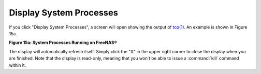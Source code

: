 .. _Display System Processes:

Display System Processes
========================

If you click "Display System Processes", a screen will open showing
the output of
`top(1) <http://www.freebsd.org/cgi/man.cgi?query=top>`_.
An example is shown in Figure 15a.

**Figure 15a: System Processes Running on FreeNAS®**

.. image:: images/process.png

The display will automatically refresh itself. Simply click the "X" in
the upper right corner to close the display when you are finished.
Note that the display is read-only, meaning that you won't be able to
issue a :command:`kill` command within it.
